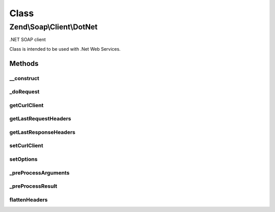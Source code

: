 .. Soap/Client/DotNet.php generated using docpx on 01/30/13 03:02pm


Class
*****

Zend\\Soap\\Client\\DotNet
==========================

.NET SOAP client

Class is intended to be used with .Net Web Services.

Methods
-------

__construct
+++++++++++

.. function:: __construct()


    Constructor

    :param string: 
    :param array: 



_doRequest
++++++++++

.. function:: _doRequest()


    Do request proxy method.

    :param CommonClient: Actual SOAP client.
    :param string: The request body.
    :param string: The SOAP URI.
    :param string: The SOAP action to call.
    :param integer: The SOAP version to use.
    :param integer: (Optional) The number 1 if a response is not expected.

    :rtype: string The XML SOAP response.



getCurlClient
+++++++++++++

.. function:: getCurlClient()


    Returns the cURL client that is being used.

    :rtype: \Zend\Http\Client\Adapter\Curl The cURL client.



getLastRequestHeaders
+++++++++++++++++++++

.. function:: getLastRequestHeaders()


    Retrieve request headers.

    :rtype: string Request headers.



getLastResponseHeaders
++++++++++++++++++++++

.. function:: getLastResponseHeaders()


    Retrieve response headers (as string)

    :rtype: string Response headers.



setCurlClient
+++++++++++++

.. function:: setCurlClient()


    Sets the cURL client to use.

    :param CurlClient: The cURL client.

    :rtype: self Fluent interface.



setOptions
++++++++++

.. function:: setOptions()


    Sets options.
    
    Allows setting options as an associative array of option => value pairs.

    :param array|\Traversable: Options.

    :throws \InvalidArgumentException: If an unsupported option is passed.

    :rtype: self Fluent interface.



_preProcessArguments
++++++++++++++++++++

.. function:: _preProcessArguments()


    Perform arguments pre-processing
    
    My be overridden in descendant classes

    :param array: 

    :throws Exception\RuntimeException: 

    :rtype: array 



_preProcessResult
+++++++++++++++++

.. function:: _preProcessResult()


    Perform result pre-processing
    
    My be overridden in descendant classes

    :param object: 

    :rtype: mixed 



flattenHeaders
++++++++++++++

.. function:: flattenHeaders()


    Flattens an HTTP headers array into a string.

    :param array: The headers to flatten.

    :rtype: string The headers string.



